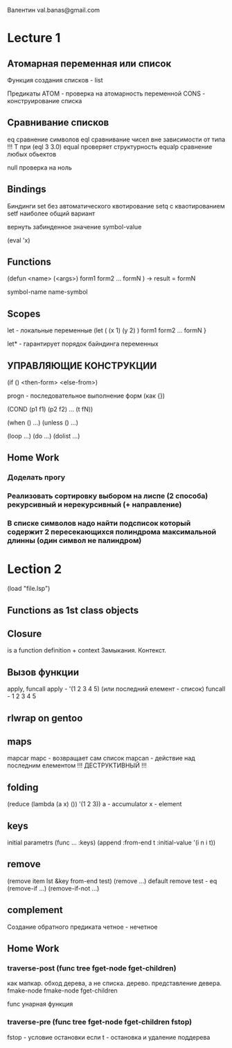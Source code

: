 Валентин
val.banas@gmail.com

* Lecture 1
** Атомарная переменная   или   список
Функция создания списков - list

Предикаты ATOM - проверка на атомарность переменной
          CONS - конструирование списка
** Сравнивание списков
eq        сравнение символов
eql       сравнивание чисел вне зависимости от типа    
          !!! Т при (eql 3 3.0)
equal     проверяет структурность
equalp    сравнение любых обьектов

null      проверка на ноль
** Bindings
Биндинги
    set    без автоматического квотирование
    setq   с кваотированием
    setf   наиболее общий вариант

вернуть забинденное значение
    symbol-value

(eval 'x)

** Functions
(defun <name>
    (<args>)
    form1
    form2
    ...
    formN
) -> result = formN

symbol-name
name-symbol

** Scopes
let     - локальные переменные
(let    ( (x 1)  (y 2) )
    form1
    form2
    ...
    formN
}

let*    - гарантирует порядок байндинга переменных

** УПРАВЛЯЮЩИЕ КОНСТРУКЦИИ
(if () <then-form>
       <else-from>)


progn - последовательное выполнение форм (как {})

(COND
    (p1 f1)
    (p2 f2)
    ...
    (t fN))

(when () ...)
(unless () ...)

(loop ...)
(do ...)
(dolist ...)

** Home Work
*** Доделать прогу
*** Реализовать сортировку выбором на лиспе (2 способа) рекурсивный и нерекурсивный (+ направление)
*** В списке символов надо найти подсписок который содержит 2 пересекающихся полиндрома максимальной длинны (один символ не палиндром)
* Lection 2
(load "file.lsp")

** Functions as 1st class objects
** Closure
is a function definition + context
Замыкания. Контекст.
** Вызов функции
apply, funcall
apply - '(1 2 3 4 5) (или последний елемент - список)
funcall - 1 2 3 4 5
** rlwrap on gentoo
** maps
mapcar
mapc - возвращает сам список
mapcan - действие над последним елементом
!!! ДЕСТРУКТИВНЫЙ !!!
** folding
(reduce (lambda (a x) ()) '(1 2 3))
a - accumulator
x - element
** keys
initial parametrs
(func ... :keys)
(append
    :from-end t
    :initial-value '(i n i t))
** remove
(remove item lst &key from-end test)
(remove ...)
default remove test - eq
(remove-if ...)
(remove-if-not ...)
** complement
Создание обратного предиката
четное - нечетное
** Home Work
*** traverse-post (func tree fget-node fget-children)
как мапкар.
обход дерева, а не списка.
дерево.
представление девера.
fmake-node fmake-node fget-children

func
унарная функция
*** traverse-pre  (func tree fget-node fget-children fstop)
fstop - условие остановки
если t - остановка и удаление поддерева

